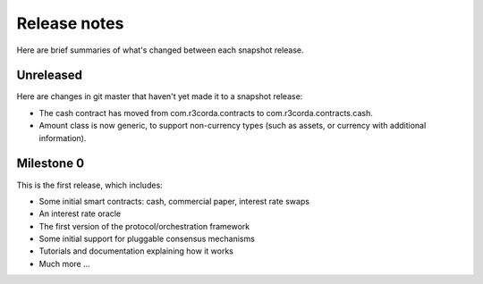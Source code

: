 Release notes
=============

Here are brief summaries of what's changed between each snapshot release.

Unreleased
----------

Here are changes in git master that haven't yet made it to a snapshot release:

* The cash contract has moved from com.r3corda.contracts to com.r3corda.contracts.cash.
* Amount class is now generic, to support non-currency types (such as assets, or currency with additional information).


Milestone 0
-----------

This is the first release, which includes:

* Some initial smart contracts: cash, commercial paper, interest rate swaps
* An interest rate oracle
* The first version of the protocol/orchestration framework
* Some initial support for pluggable consensus mechanisms
* Tutorials and documentation explaining how it works
* Much more ...